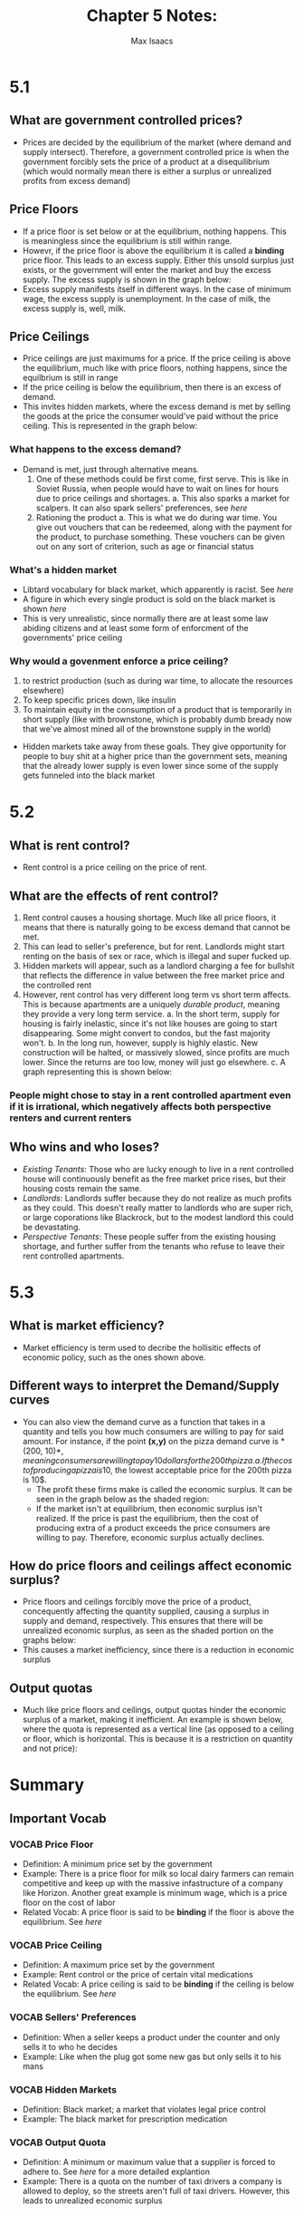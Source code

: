 #+OPTIONS: tex:t
#+HTML_MATHJAX: t
#+title: Chapter 5 Notes:
#+author: Max Isaacs
#+OPTIONS: num:nil



* 5.1
** What are government controlled prices?
+ Prices are decided by the equilibrium of the market (where demand and supply intersect). Therefore, a government controlled price is when the government forcibly sets the price of a product at a disequilibrium (which would normally mean there is either a surplus or unrealized profits from excess demand)


** Price Floors
+ If a price floor is set below or at the equilibrium, nothing happens. This is meaningless since the equilibrium is still within range.
+ Howevr, if the price floor is above the equilibrium it is called a *binding* price floor. This leads to an excess supply. Either this unsold surplus just exists, or the government will enter the market and buy the excess supply. The excess supply is shown in the graph below:
  [[file:excess-supply.png]]
+ Excess supply manifests itself in different ways. In the case of minimum wage, the excess supply is unemployment. In the case of milk, the excess supply is, well, milk.
** Price Ceilings
+ Price ceilings are just maximums for a price. If the price ceiling is above the equilibrium, much like with price floors, nothing happens, since the equilbrium is still in range
+ If the price ceiling is below the equilibrium, then there is an excess of demand.
+ This invites hidden markets, where the excess demand is met by selling the goods at the price the consumer would've paid without the price ceiling. This is represented in the graph below:
  [[file:excess-demand.png]]
*** What happens to the excess demand?
+ Demand is met, just through alternative means.
  1. One of these methods could be first come, first serve. This is like in Soviet Russia, when people would have to wait on lines for hours due to price ceilings and shortages.
     a. This also sparks a market for scalpers. It can also spark sellers' preferences, see [[Sellers' Preferences][here]]
  2. Rationing the product
     a. This is what we do during war time. You give out vouchers that can be redeemed, along with the payment for the product, to purchase something. These vouchers can be given out on any sort of criterion, such as age or financial status


*** What's a hidden market
+ Libtard vocabulary for black market, which apparently is racist. See [[Hidden Markets][here]]
+ A figure in which every single product is sold on the black market is shown [[Price Ceilings][here]]
+ This is very unrealistic, since normally there are at least some law abiding citizens and at least some form of enforcment of the governments' price ceiling


*** Why would a govenment enforce a price ceiling?
1. to restrict production (such as during war time, to allocate the resources elsewhere)
2. To keep specific prices down, like insulin
3. To maintain equity in the consumption of a product that is temporarily in short supply (like with brownstone, which is probably dumb bready now that we've almost mined all of the brownstone supply in the world)
+ Hidden markets take away from these goals. They give opportunity for people to buy shit at a higher price than the government sets, meaning that the already lower supply is even lower since some of the supply gets funneled into the black market

* 5.2
** What is rent control?
+ Rent control is a price ceiling on the price of rent.

** What are the effects of rent control?
1. Rent control causes a housing shortage. Much like all price floors, it means that there is naturally going to be excess demand that cannot be met.
2. This can lead to seller's preference, but for rent. Landlords might start renting on the basis of sex or race, which is illegal and super fucked up.
3. Hidden markets will appear, such as a landlord charging a fee for bullshit that reflects the difference in value between the free market price and the controlled rent
4. However, rent control has very different long term vs short term affects. This is because apartments are a uniquely /durable product/, meaning they provide a very long term service.
   a. In the short term, supply for housing is fairly inelastic, since it's not like houses are going to start disappearing. Some might convert to condos, but the fast majority won't.
   b. In the long run, however, supply is highly elastic. New construction will be halted, or massively slowed, since profits are much lower. Since the returns are too low, money will just go elsewhere.
   c. A graph representing this is shown below:
          [[file:long-vs-short-rc.png]]

*** People might chose to stay in a rent controlled apartment even if it is irrational, which negatively affects both perspective renters and current renters


** Who wins and who loses?
+ /Existing Tenants/: Those who are lucky enough to live in a rent controlled house will continuously benefit as the free market price rises, but their housing costs remain the same.
+ /Landlords/: Landlords suffer because they do not realize as much profits as they could. This doesn't really matter to landlords who are super rich, or large coporations like Blackrock, but to the modest landlord this could be devastating.
+ /Perspective Tenants/: These people suffer from the existing housing shortage, and further suffer from the tenants who refuse to leave their rent controlled apartments.

* 5.3
** What is market efficiency?
+ Market efficiency is term used to decribe the hollisitic effects of economic policy, such as the ones shown above.


** Different ways to interpret the Demand/Supply curves
+ You can also view the demand curve as a function that takes in a quantity and tells you how much consumers are willing to pay for said amount. For instance, if the point *(x,y)* on the pizza demand curve is *(200, 10$)*, meaning consumers are willing to pay 10 dollars for the 200th pizza.
  a. If the cost of producing a pizza is 10$, the lowest acceptable price for the 200th pizza is 10$.
        - The profit these firms make is called the economic surplus. It can be seen in the graph below as the shaded region:
          [[file:economic-surplus.png]]
        - If the market isn't at equilibrium, then economic surplus isn't realized. If the price is past the equilibrium, then the cost of producing extra of a product exceeds the price consumers are willing to pay. Therefore, economic surplus actually declines.

** How do price floors and ceilings affect economic surplus?
+ Price floors and ceilings forcibly move the price of a product, concequently affecting the quantity supplied, causing a surplus in supply and demand, respectively. This ensures that there will be unrealized economic surplus, as seen as the shaded portion on the graphs below:
        [[file:floor-ceiling-surplus.png]]
+ This causes a market inefficiency, since there is a reduction in economic surplus



** Output quotas
+ Much like price floors and ceilings, output quotas hinder the economic surplus of a market, making it inefficient. An example is shown below, where the quota is represented as a vertical line (as opposed to a ceiling or floor, which is horizontal. This is because it is a restriction on quantity and not price):
        [[file:quota.png]]

* Summary
** Important Vocab
*** VOCAB Price Floor
  - Definition: A minimum price set by the government
  - Example: There is a price floor for milk so local dairy farmers can remain competitive and keep up with the massive infastructure of a company like Horizon. Another great example is minimum wage, which is a price floor on the cost of labor
  - Related Vocab: A price floor is said to be *binding* if the floor is above the equilibrium. See [[Price Floors][here]]
*** VOCAB Price Ceiling
  - Definition: A maximum price set by the government
  - Example: Rent control or the price of certain vital medications
  - Related Vocab: A price ceiling is said to be *binding* if the ceiling is below the equilibrium. See [[Price Ceilings][here]]
*** VOCAB Sellers' Preferences
  - Definition: When a seller keeps a product under the counter and only sells it to who he decides
  - Example: Like when the plug got some new gas but only sells it to his mans
*** VOCAB Hidden Markets
  - Definition: Black market; a market that violates legal price control
  - Example: The black market for prescription medication
*** VOCAB Output Quota
  - Definition: A minimum or maximum value that a supplier is forced to adhere to. See [[Output Quotas][here]] for a more detailed explantion
  - Example: There is a quota on the number of taxi drivers a company is allowed to deploy, so the streets aren't full of taxi drivers. However, this leads to unrealized economic surplus
